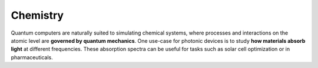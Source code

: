 Chemistry
=========

Quantum computers are naturally suited to simulating chemical systems, where processes and
interactions on the atomic level are **governed by quantum mechanics**. One use-case for photonic
devices is to study **how materials absorb light** at different frequencies. These absorption
spectra can be useful for tasks such as solar cell optimization or in pharmaceuticals.

.. customgalleryitem::
    :tooltip: Vibronic spectra
    :description: :doc:`Vibronic spectra <../tutorials_apps/run_tutorial_vibronic>`
    :figure: ../_static/thumbs/spectrum.png

.. raw:: html

    <div style='clear:both'></div>
